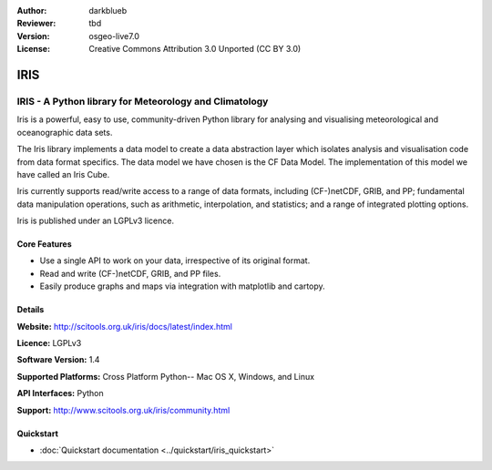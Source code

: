 :Author: darkblueb
:Reviewer: tbd
:Version: osgeo-live7.0
:License: Creative Commons Attribution 3.0 Unported (CC BY 3.0)

.. image:: ../../images/project_logos/logo-libLAS.png
  :alt: project logo
  :align: right
  :target: http://liblas.org/

IRIS
================================================================================

IRIS - A Python library for Meteorology and Climatology
~~~~~~~~~~~~~~~~~~~~~~~~~~~~~~~~~~~~~~~~~~~~~~~~~~~~~~~~~~~~~~~~~~~~~~~~~~~~~~~

Iris is a powerful, easy to use, community-driven Python library for analysing 
and visualising meteorological and oceanographic data sets.


.. image:: ../../images/screenshots/800x600/iris.jpg
  :alt: IRIS
  :align: right
  :scale: 80 %
  
The Iris library implements a data model to create a data abstraction layer which 
isolates analysis and visualisation code from data format specifics. The data model 
we have chosen is the CF Data Model. The implementation of this model we have 
called an Iris Cube.

Iris currently supports read/write access to a range of data formats, 
including (CF-)netCDF, GRIB, and PP; fundamental data manipulation operations, 
such as arithmetic, interpolation, and statistics; and a range of integrated 
plotting options.

Iris is published under an LGPLv3 licence.


Core Features
--------------------------------------------------------------------------------

* Use a single API to work on your data, irrespective of its original format.
* Read and write (CF-)netCDF, GRIB, and PP files.
* Easily produce graphs and maps via integration with matplotlib and cartopy.


Details
--------------------------------------------------------------------------------
 
**Website:** http://scitools.org.uk/iris/docs/latest/index.html

**Licence:** LGPLv3

**Software Version:** 1.4

**Supported Platforms:** Cross Platform Python-- Mac OS X, Windows, and Linux

**API Interfaces:** Python

**Support:** http://www.scitools.org.uk/iris/community.html

Quickstart
--------------------------------------------------------------------------------

* :doc:`Quickstart documentation <../quickstart/iris_quickstart>`

.. _`GitHub`: https://github.com/SciTools/iris


